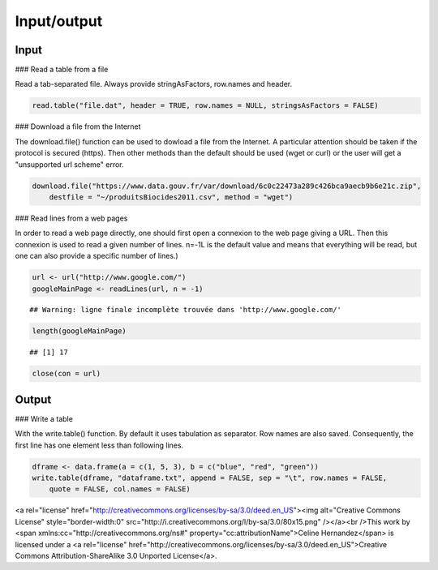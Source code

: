 Input/output
================================================================================

Input
--------------------------------------------------------------------------------

### Read a table from a file

Read a tab-separated file. Always provide stringAsFactors, row.names and header.


.. sourcecode:: r
    

    read.table("file.dat", header = TRUE, row.names = NULL, stringsAsFactors = FALSE)




### Download a file from the Internet

The download.file() function can be used to dowload a file from the Internet. A particular attention should be taken if the protocol is secured (https). Then other methods than the default should be used (wget or curl) or the user will get a "unsupported url scheme" error.


.. sourcecode:: r
    

    download.file("https://www.data.gouv.fr/var/download/6c0c22473a289c426bca9aecb9b6e21c.zip", 
        destfile = "~/produitsBiocides2011.csv", method = "wget")



### Read lines from a web pages

In order to read a web page directly, one should first open a connexion to the web page giving a URL. Then this connexion is used to read a given number of lines. n=-1L is the default value and means that everything will be read, but one can also provide a specific number of lines.)


.. sourcecode:: r
    

    url <- url("http://www.google.com/")
    googleMainPage <- readLines(url, n = -1)


::

    ## Warning: ligne finale incomplète trouvée dans 'http://www.google.com/'


.. sourcecode:: r
    

    length(googleMainPage)


::

    ## [1] 17


.. sourcecode:: r
    

    close(con = url)




Output
--------------------------------------------------------------------------------

### Write a table

With the write.table() function. By default it uses tabulation as separator. 
Row names are also saved. Consequently, the first line has one element less than following lines.


.. sourcecode:: r
    

    dframe <- data.frame(a = c(1, 5, 3), b = c("blue", "red", "green"))
    write.table(dframe, "dataframe.txt", append = FALSE, sep = "\t", row.names = FALSE, 
        quote = FALSE, col.names = FALSE)



<a rel="license" href="http://creativecommons.org/licenses/by-sa/3.0/deed.en_US"><img alt="Creative Commons License" style="border-width:0" src="http://i.creativecommons.org/l/by-sa/3.0/80x15.png" /></a><br />This work by <span xmlns:cc="http://creativecommons.org/ns#" property="cc:attributionName">Celine Hernandez</span> is licensed under a <a rel="license" href="http://creativecommons.org/licenses/by-sa/3.0/deed.en_US">Creative Commons Attribution-ShareAlike 3.0 Unported License</a>.
